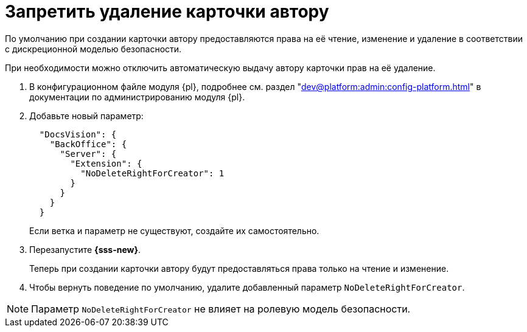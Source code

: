 = Запретить удаление карточки автору

По умолчанию при создании карточки автору предоставляются права на её чтение, изменение и удаление в соответствии с дискреционной моделью безопасности.

При необходимости можно отключить автоматическую выдачу автору карточки прав на её удаление.

. В конфигурационном файле модуля {pl}, подробнее см. раздел "xref:dev@platform:admin:config-platform.adoc[]" в документации по администрированию модуля {pl}.
. Добавьте новый параметр:
+
[source,json]
----
  "DocsVision": {
    "BackOffice": {
      "Server": {
        "Extension": {
          "NoDeleteRightForCreator": 1
        }
      }
    }
  }
----
+
Если ветка и параметр не существуют, создайте их самостоятельно.
+
. Перезапустите *{sss-new}*.
+
Теперь при создании карточки автору будут предоставляться права только на чтение и изменение.
+
. Чтобы вернуть поведение по умолчанию, удалите добавленный параметр `NoDeleteRightForCreator`.

NOTE: Параметр `NoDeleteRightForCreator` не влияет на ролевую модель безопасности.
